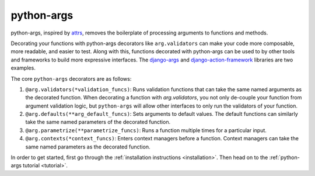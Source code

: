 python-args
===========

python-args, inspired by `attrs <https://www.attrs.org/en/stable/>`__,
removes the boilerplate of processing arguments to functions and methods.

Decorating your functions with python-args decorators like ``arg.validators``
can make your code more composable, more readable, and easier to test. Along
with this, functions decorated with python-args can be used to by other tools
and frameworks to build more expressive interfaces. The
`django-args <https://github.com/jyveapp/django-args>`__ and
`django-action-framework <https://github.com/jyveapp/django-action-framework>`__
libraries are two examples.

The core ``python-args`` decorators are as follows:

1. ``@arg.validators(*validation_funcs)``: Runs validation functions that
   can take the same named arguments as the decorated function. When
   decorating a function with `arg.validators`, you not only de-couple
   your function from argument validation logic, but ``python-args``
   will allow other interfaces to only run the validators of your function.
2. ``@arg.defaults(**arg_default_funcs)``: Sets arguments to default
   values. The default functions can similarly take the same named
   parameters of the decorated function.
3. ``@arg.parametrize(**parametrize_funcs)``: Runs a function multiple times
   for a particular input.
4. ``@arg.contexts(*context_funcs)``: Enters context managers before
   a function. Context managers can take the same named parameters as the
   decorated function.

In order to get started, first go through the
:ref:`installation instructions <installation>`. Then head on to the
:ref:`python-args tutorial <tutorial>`.
